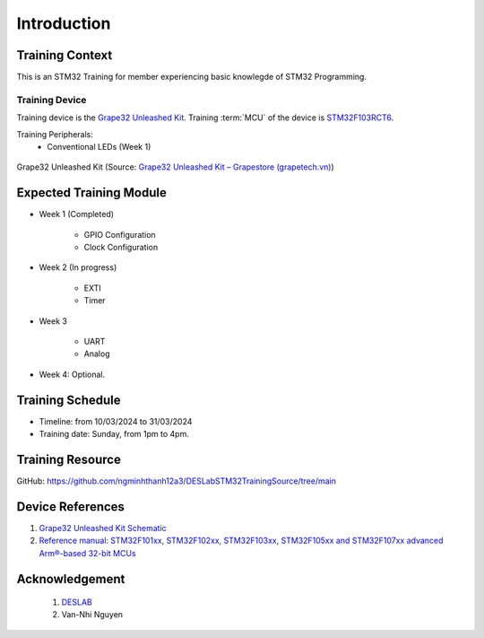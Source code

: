Introduction
============

Training Context
----------------

This is an STM32 Training for member experiencing basic knowlegde of STM32 Programming.

.. _sec-training-device:

---------------
Training Device
---------------

Training device is the `Grape32 Unleashed Kit <UnleashedKit_>`_. Training :term:`MCU` of the device is STM32F103RCT6_.

Training Peripherals:
  - Conventional LEDs (Week 1)

.. figure:: https://store.grapetech.vn/wp-content/uploads/2019/10/IMG_5179.jpg
    :align: center

    Grape32 Unleashed Kit (Source: `Grape32 Unleashed Kit – Grapestore (grapetech.vn) <UnleashedKit_>`_)

Expected Training Module
------------------------

- Week 1 (Completed)

   - GPIO Configuration
   - Clock Configuration

- Week 2 (In progress)

   - EXTI
   - Timer

- Week 3

   - UART
   - Analog

- Week 4: Optional.

Training Schedule
-----------------

- Timeline: from 10/03/2024 to 31/03/2024
- Training date: Sunday, from 1pm to 4pm.

Training Resource
-----------------

GitHub: https://github.com/ngminhthanh12a3/DESLabSTM32TrainingSource/tree/main

Device References
-----------------

1. `Grape32 Unleashed Kit Schematic <https://github.com/grapetechvn/Grapini32_Grape32Unleashed_Boards/blob/master/Schematics/Grape32Unleashed_schematic.pdf>`_
2. `Reference manual: STM32F101xx, STM32F102xx, STM32F103xx, STM32F105xx and STM32F107xx advanced Arm®-based 32-bit MCUs <https://www.st.com/resource/en/reference_manual/rm0008-stm32f101xx-stm32f102xx-stm32f103xx-stm32f105xx-and-stm32f107xx-advanced-armbased-32bit-mcus-stmicroelectronics.pdf>`_

Acknowledgement
---------------

  1. `DESLAB <https://deslab.vn/>`_
  2. Van-Nhi Nguyen


.. _UnleashedKit: https://store.grapetech.vn/product/bo-mach-vdk-grape32-unleashed-kit/
.. _STM32F103RCT6: https://www.st.com/en/microcontrollers-microprocessors/stm32f103rc.html

.. glossary::

   MCU
      Micro Controller Unit
